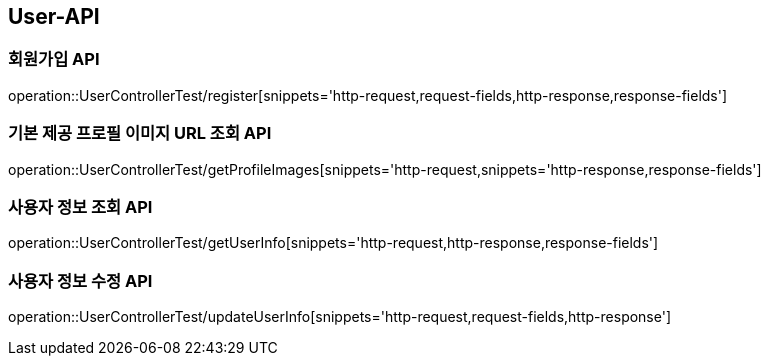[[User-API]]
== User-API

[[Register]]
=== 회원가입 API

operation::UserControllerTest/register[snippets='http-request,request-fields,http-response,response-fields']

[[GetProfileImageUrl]]
=== 기본 제공 프로필 이미지 URL 조회 API

operation::UserControllerTest/getProfileImages[snippets='http-request,snippets='http-response,response-fields']

[[GetUserInfo]]
=== 사용자 정보 조회 API

operation::UserControllerTest/getUserInfo[snippets='http-request,http-response,response-fields']

[[UpdateUserInfo]]
=== 사용자 정보 수정 API

operation::UserControllerTest/updateUserInfo[snippets='http-request,request-fields,http-response']



